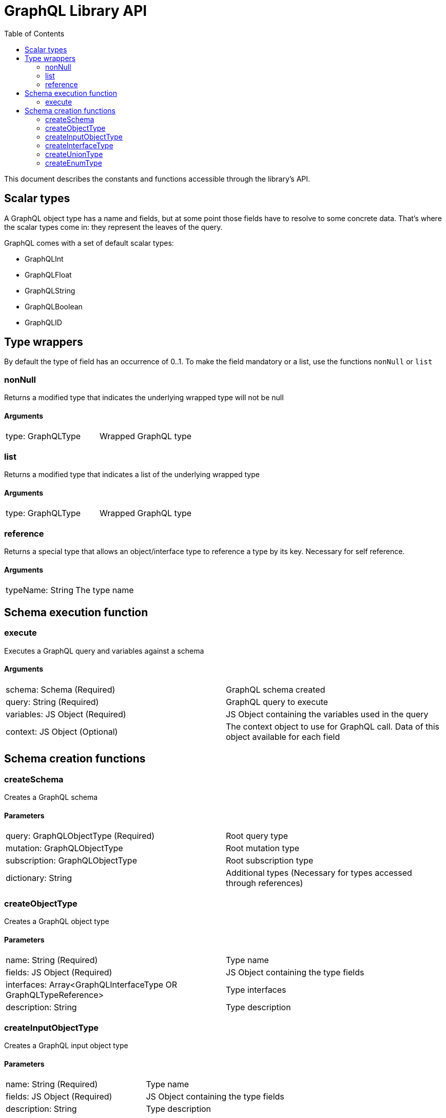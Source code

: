 = GraphQL Library API
:toc: right

This document describes the constants and functions accessible through the library's API.

== Scalar types

A GraphQL object type has a name and fields, but at some point those fields have to resolve to some concrete data.
That's where the scalar types come in: they represent the leaves of the query.

GraphQL comes with a set of default scalar types:

* GraphQLInt
* GraphQLFloat
* GraphQLString
* GraphQLBoolean
* GraphQLID

== Type wrappers

By default the type of field has an occurrence of 0..1.
To make the field mandatory or a list, use the functions ``nonNull`` or ``list``

=== nonNull

Returns a modified type that indicates the underlying wrapped type will not be null

==== Arguments
|===
|type: GraphQLType | Wrapped GraphQL type
|===

=== list

Returns a modified type that indicates a list of the underlying wrapped type

==== Arguments
|===
|type: GraphQLType | Wrapped GraphQL type
|===

=== reference

Returns a special type that allows an object/interface type to reference a type by its key. Necessary for self reference.

==== Arguments
|===
|typeName: String | The type name
|===



== Schema execution function

=== execute

Executes a GraphQL query and variables against a schema

==== Arguments
|===
|schema: Schema (Required) | GraphQL schema created
|query: String (Required) | GraphQL query to execute
|variables: JS Object (Required) | JS Object containing the variables used in the query
|context: JS Object (Optional) | The context object to use for GraphQL call. Data of this object available for each field
|===

== Schema creation functions

=== createSchema

Creates a GraphQL schema

==== Parameters
|===
|query: GraphQLObjectType (Required) | Root query type
|mutation: GraphQLObjectType | Root mutation type
|subscription: GraphQLObjectType | Root subscription type
|dictionary: String | Additional types (Necessary for types accessed through references)
|===

=== createObjectType

Creates a GraphQL object type

==== Parameters
|===
|name: String (Required) | Type name
|fields: JS Object (Required) | JS Object containing the type fields
|interfaces: Array<GraphQLInterfaceType OR GraphQLTypeReference> | Type interfaces
|description: String | Type description
|===

=== createInputObjectType

Creates a GraphQL input object type

==== Parameters
|===
|name: String (Required) | Type name
|fields: JS Object (Required) | JS Object containing the type fields
|description: String | Type description
|===

=== createInterfaceType

Creates a GraphQL interface type

==== Parameters
|===
|name: String (Required) | Type name
|fields: JS Object (Required) | JS Object containing the type fields
|typeResolver: Function (Required) | Type resolution function
|description: String | Type description
|===

=== createUnionType

Creates a GraphQL union type

==== Parameters
|===
|name: String (Required) | Type name
|types: Array<GraphQLObjectType> | Possible types
|===

=== createEnumType

Creates a GraphQL enum type

==== Parameters
|===
|name: String (Required) | Type name
|values: Array<String> (Required) | Possible values
|description: String | Description
|===






